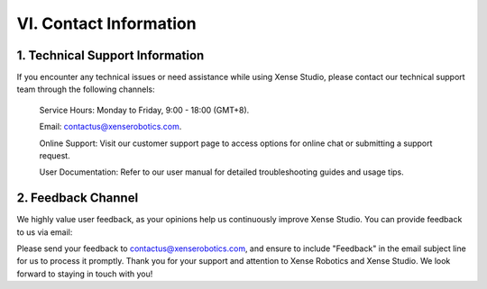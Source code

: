 .. _tag_contact_information:

VI. Contact Information
============================

1. Technical Support Information
-------------------------------------

If you encounter any technical issues or need assistance while using Xense Studio, please contact our technical support team through the following channels:

    Service Hours: Monday to Friday, 9:00 - 18:00 (GMT+8).

    Email: contactus@xenserobotics.com.

    Online Support: Visit our customer support page to access options for online chat or submitting a support request.

    User Documentation: Refer to our user manual for detailed troubleshooting guides and usage tips.

2. Feedback Channel
------------------------
We highly value user feedback, as your opinions help us continuously improve Xense Studio. You can provide feedback to us via email:

Please send your feedback to contactus@xenserobotics.com, and ensure to include "Feedback" in the email subject line for us to process it promptly.
Thank you for your support and attention to Xense Robotics and Xense Studio. We look forward to staying in touch with you!